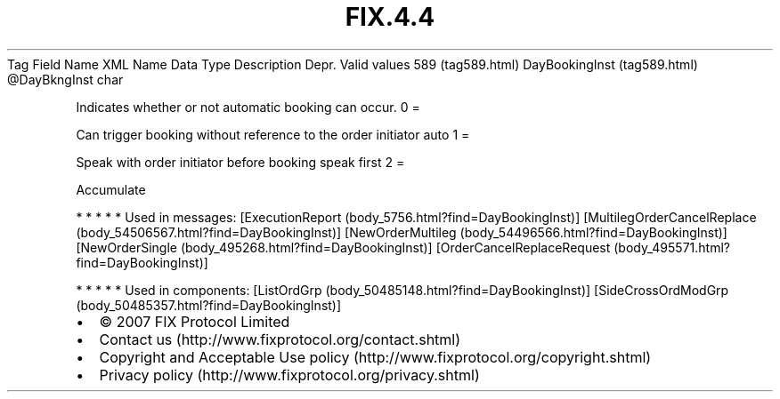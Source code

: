 .TH FIX.4.4 "" "" "Tag #589"
Tag
Field Name
XML Name
Data Type
Description
Depr.
Valid values
589 (tag589.html)
DayBookingInst (tag589.html)
\@DayBkngInst
char
.PP
Indicates whether or not automatic booking can occur.
0
=
.PP
Can trigger booking without reference to the order initiator auto
1
=
.PP
Speak with order initiator before booking speak first
2
=
.PP
Accumulate
.PP
   *   *   *   *   *
Used in messages:
[ExecutionReport (body_5756.html?find=DayBookingInst)]
[MultilegOrderCancelReplace (body_54506567.html?find=DayBookingInst)]
[NewOrderMultileg (body_54496566.html?find=DayBookingInst)]
[NewOrderSingle (body_495268.html?find=DayBookingInst)]
[OrderCancelReplaceRequest (body_495571.html?find=DayBookingInst)]
.PP
   *   *   *   *   *
Used in components:
[ListOrdGrp (body_50485148.html?find=DayBookingInst)]
[SideCrossOrdModGrp (body_50485357.html?find=DayBookingInst)]

.PD 0
.P
.PD

.PP
.PP
.IP \[bu] 2
© 2007 FIX Protocol Limited
.IP \[bu] 2
Contact us (http://www.fixprotocol.org/contact.shtml)
.IP \[bu] 2
Copyright and Acceptable Use policy (http://www.fixprotocol.org/copyright.shtml)
.IP \[bu] 2
Privacy policy (http://www.fixprotocol.org/privacy.shtml)
